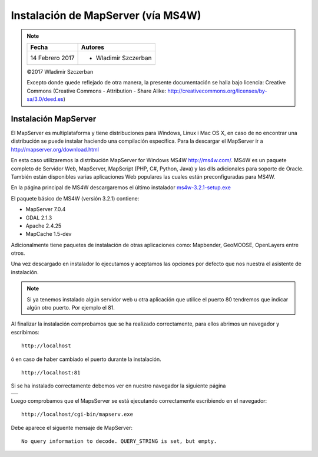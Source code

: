 ***********************************
Instalación de MapServer (vía MS4W)
***********************************

.. note::

	=================  ====================================================
	Fecha              Autores
	=================  ====================================================
	14 Febrero 2017    * Wladimir Szczerban
	=================  ====================================================

	©2017 Wladimir Szczerban

	Excepto donde quede reflejado de otra manera, la presente documentación se halla bajo licencia: Creative Commons (Creative Commons - Attribution - Share Alike: http://creativecommons.org/licenses/by-sa/3.0/deed.es)

Instalación MapServer
========================

El MapServer es multiplataforma y tiene distribuciones para Windows, Linux i Mac OS X, en caso de no encontrar una distribución se puede instalar haciendo una compilación específica. Para la descargar el MapServer ir a http://mapserver.org/download.html

En esta caso utilizaremos la distribución MapServer for Windows MS4W http://ms4w.com/. MS4W es un paquete completo de Servidor Web, MapServer, MapScript (PHP, C#, Python, Java) y las dlls adicionales para soporte de Oracle. También están disponibles varias aplicaciones Web populares las cuales están preconfiguradas para MS4W.

En la página principal de MS4W descargaremos el último instalador `ms4w-3.2.1-setup.exe <http://www.ms4w.com/release/ms4w-3.2.1-setup.exe>`_

El paquete básico de MS4W (versión 3.2.1) contiene:

* MapServer 7.0.4

* GDAL 2.1.3

* Apache 2.4.25

* MapCache 1.5-dev

Adicionalmente tiene paquetes de instalación de otras aplicaciones como: Mapbender, GeoMOOSE, OpenLayers entre otros.

Una vez descargado en instalador lo ejecutamos y aceptamos las opciones por defecto que nos nuestra el asistente de instalación.

.. note:: Si ya tenemos instalado algún servidor web u otra aplicación que utilice el puerto 80 tendremos que indicar algún otro puerto. Por ejemplo el 81.

Al finalizar la instalación comprobamos que se ha realizado correctamente, para ellos abrimos un navegador y escribimos: ::

    http://localhost

ó en caso de haber cambiado el puerto durante la instalación. ::

    http://localhost:81

Si se ha instalado correctamente debemos ver en nuestro navegador la siguiente página

.. |logo| image:: _images/ms4w.png
  :align: middle
  :alt: página de inicio de MS4W

+--------+
| |logo| |
+--------+

Luego comprobamos que el MapsServer se está ejecutando correctamente escribiendo en el navegador: ::

    http://localhost/cgi-bin/mapserv.exe

Debe aparece el siguente mensaje de MapServer: ::

    No query information to decode. QUERY_STRING is set, but empty.
